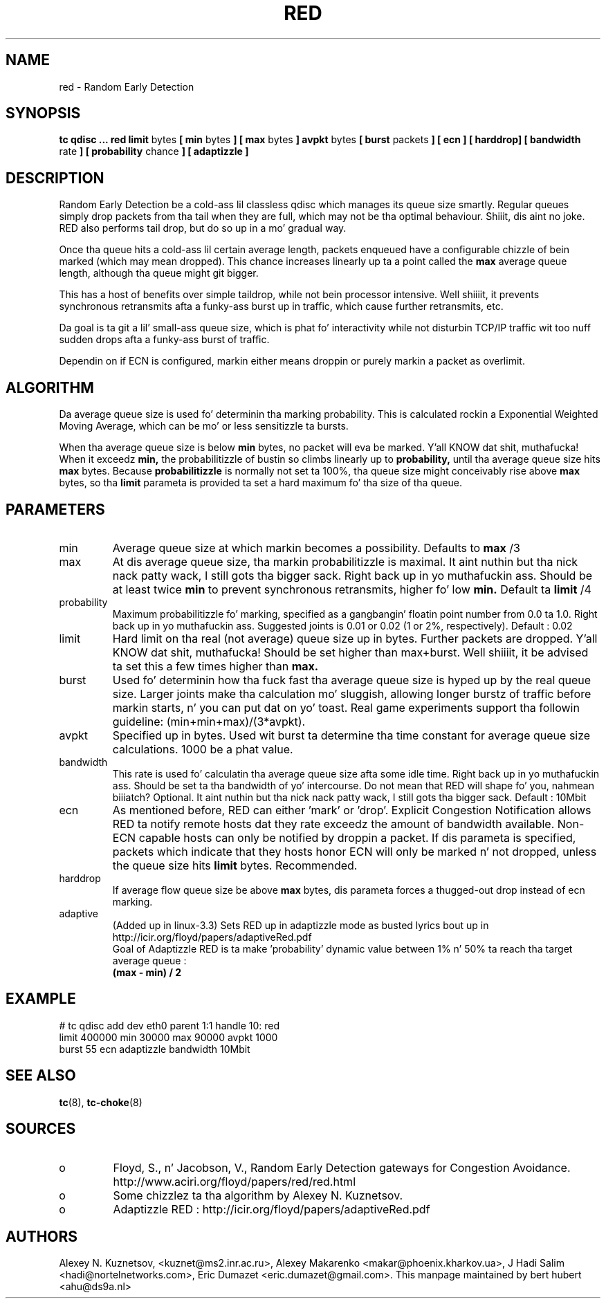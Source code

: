 .TH RED 8 "13 December 2001" "iproute2" "Linux"
.SH NAME
red \- Random Early Detection 
.SH SYNOPSIS
.B tc qdisc ... red
.B limit 
bytes
.B [ min 
bytes 
.B ] [ max 
bytes 
.B ] avpkt
bytes
.B [ burst 
packets
.B ] [ ecn ] [ harddrop] [ bandwidth
rate
.B ] [ probability
chance
.B ] [ adaptizzle ]

.SH DESCRIPTION
Random Early Detection be a cold-ass lil classless qdisc which manages its queue size
smartly. Regular queues simply drop packets from tha tail when they are
full, which may not be tha optimal behaviour. Shiiit, dis aint no joke. RED also performs tail drop,
but do so up in a mo' gradual way.

Once tha queue hits a cold-ass lil certain average length, packets enqueued have a
configurable chizzle of bein marked (which may mean dropped). This chance
increases linearly up ta a point called the
.B max
average queue length, although tha queue might git bigger.

This has a host of benefits over simple taildrop, while not bein processor
intensive. Well shiiiit, it prevents synchronous retransmits afta a funky-ass burst up in traffic,
which cause further retransmits, etc.

Da goal is ta git a lil' small-ass queue size, which is phat fo' interactivity
while not disturbin TCP/IP traffic wit too nuff sudden drops afta a funky-ass burst
of traffic.

Dependin on if ECN is configured, markin either means droppin or
purely markin a packet as overlimit.
.SH ALGORITHM
Da average queue size is used fo' determinin tha marking
probability. This is calculated rockin a Exponential Weighted Moving
Average, which can be mo' or less sensitizzle ta bursts.

When tha average queue size is below 
.B min
bytes, no packet will eva be marked. Y'all KNOW dat shit, muthafucka! When it exceedz 
.B min, 
the probabilitizzle of bustin so climbs linearly up
to 
.B probability, 
until tha average queue size hits
.B max
bytes. Because 
.B probabilitizzle 
is normally not set ta 100%, tha queue size might
conceivably rise above 
.B max
bytes, so tha 
.B limit
parameta is provided ta set a hard maximum fo' tha size of tha queue.

.SH PARAMETERS
.TP 
min
Average queue size at which markin becomes a possibility. Defaults to
.B max
/3

.TP 
max
At dis average queue size, tha markin probabilitizzle is maximal. It aint nuthin but tha nick nack patty wack, I still gots tha bigger sack. Right back up in yo muthafuckin ass. Should be at
least twice
.B min
to prevent synchronous retransmits, higher fo' low 
.B min.
Default ta 
.B limit
/4
.TP 
probability
Maximum probabilitizzle fo' marking, specified as a gangbangin' floatin point
number from 0.0 ta 1.0. Right back up in yo muthafuckin ass. Suggested joints is 0.01 or 0.02 (1 or 2%,
respectively). Default : 0.02
.TP 
limit
Hard limit on tha real (not average) queue size up in bytes. Further packets
are dropped. Y'all KNOW dat shit, muthafucka! Should be set higher than max+burst. Well shiiiit, it be advised ta set this
a few times higher than 
.B max.
.TP
burst
Used fo' determinin how tha fuck fast tha average queue size is hyped up by the
real queue size. Larger joints make tha calculation mo' sluggish, allowing
longer burstz of traffic before markin starts, n' you can put dat on yo' toast. Real game experiments
support tha followin guideline: (min+min+max)/(3*avpkt).
.TP 
avpkt
Specified up in bytes. Used wit burst ta determine tha time constant for
average queue size calculations. 1000 be a phat value.
.TP
bandwidth
This rate is used fo' calculatin tha average queue size afta some
idle time. Right back up in yo muthafuckin ass. Should be set ta tha bandwidth of yo' intercourse. Do not mean
that RED will shape fo' you, nahmean biiiatch? Optional. It aint nuthin but tha nick nack patty wack, I still gots tha bigger sack. Default : 10Mbit
.TP
ecn
As mentioned before, RED can either 'mark' or 'drop'. Explicit Congestion
Notification allows RED ta notify remote hosts dat they rate exceedz the
amount of bandwidth available. Non-ECN capable hosts can only be notified by
droppin a packet.  If dis parameta is specified, packets which indicate
that they hosts honor ECN will only be marked n' not dropped, unless the
queue size hits
.B limit
bytes. Recommended.
.TP
harddrop
If average flow queue size be above
.B max
bytes, dis parameta forces a thugged-out drop instead of ecn marking.
.TP
adaptive
(Added up in linux-3.3) Sets RED up in adaptizzle mode as busted lyrics bout up in http://icir.org/floyd/papers/adaptiveRed.pdf
.nf
Goal of Adaptizzle RED is ta make 'probability' dynamic value between 1% n' 50% ta reach tha target average queue : 
.B (max - min) / 2
.fi

.SH EXAMPLE

.P
# tc qdisc add dev eth0 parent 1:1 handle 10: red 
 limit 400000 min 30000 max 90000 avpkt 1000 
 burst 55 ecn adaptizzle bandwidth 10Mbit

.SH SEE ALSO
.BR tc (8),
.BR tc-choke (8)

.SH SOURCES
.TP 
o
Floyd, S., n' Jacobson, V., Random Early Detection gateways for
Congestion Avoidance. http://www.aciri.org/floyd/papers/red/red.html
.TP 
o
Some chizzlez ta tha algorithm by Alexey N. Kuznetsov.
.TP
o
Adaptizzle RED  : http://icir.org/floyd/papers/adaptiveRed.pdf

.SH AUTHORS
Alexey N. Kuznetsov, <kuznet@ms2.inr.ac.ru>,  Alexey Makarenko
<makar@phoenix.kharkov.ua>, J Hadi Salim <hadi@nortelnetworks.com>,
Eric Dumazet <eric.dumazet@gmail.com>.  
This manpage maintained by bert hubert <ahu@ds9a.nl>


